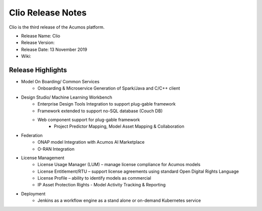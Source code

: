 .. ===============LICENSE_START=======================================================
.. Acumos CC-BY-4.0
.. ===================================================================================
.. Copyright (C) 2017-2019 AT&T Intellectual Property & Tech Mahindra. All rights reserved.
.. ===================================================================================
.. This Acumos documentation file is distributed by AT&T and Tech Mahindra
.. under the Creative Commons Attribution 4.0 International License (the "License");
.. you may not use this file except in compliance with the License.
.. You may obtain a copy of the License at
..
.. http://creativecommons.org/licenses/by/4.0
..
.. This file is distributed on an "AS IS" BASIS,
.. WITHOUT WARRANTIES OR CONDITIONS OF ANY KIND, either express or implied.
.. See the License for the specific language governing permissions and
.. limitations under the License.
.. ===============LICENSE_END=========================================================

==================
Clio Release Notes
==================
Clio is the third release of the Acumos platform.

* Release Name: Clio
* Release Version: 
* Release Date: 13 November 2019
* Wiki: 

Release Highlights
==================

- Model On Boarding/ Common Services
    - Onboarding & Microservice Generation of Spark/Java and C/C++ client

- Design Studio/ Machine Learning Workbench
    - Enterprise Design Tools Integration to support plug-gable framework  
    - Framework extended to support no-SQL database (Couch DB) 
    - Web component support for plug-gable framework
        - Project Predictor Mapping, Model Asset Mapping & Collaboration    
- Federation
    - ONAP model Integration with Acumos AI Marketplace 
    - O-RAN Integration
- License Management 
    - License Usage Manager (LUM) – manage license compliance for Acumos models
    - License Entitlement/RTU – support license agreements using standard Open Digital Rights Language
    - License Profile – ability to identify models as commercial
    - IP Asset Protection Rights - Model Activity Tracking & Reporting  

- Deployment 
    - Jenkins as a workflow engine as a stand alone or on-demand Kubernetes service
